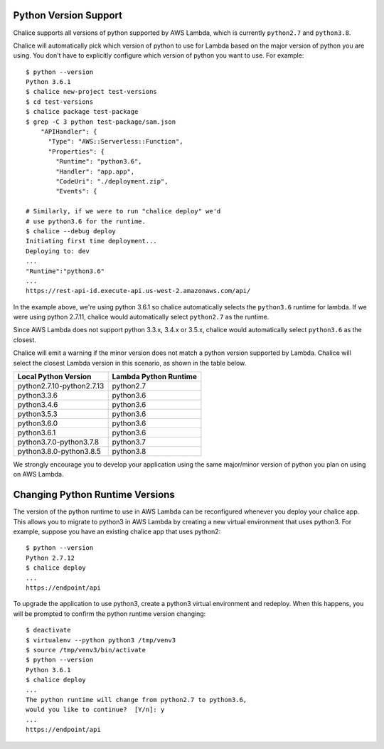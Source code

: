 Python Version Support
======================

Chalice supports all versions of python supported by AWS Lambda, which is
currently ``python2.7`` and ``python3.8``.

Chalice will automatically pick which version of python to use for Lambda
based on the major version of python you are using.  You don't have to
explicitly configure which version of python you want to use. For example::

    $ python --version
    Python 3.6.1
    $ chalice new-project test-versions
    $ cd test-versions
    $ chalice package test-package
    $ grep -C 3 python test-package/sam.json
        "APIHandler": {
          "Type": "AWS::Serverless::Function",
          "Properties": {
            "Runtime": "python3.6",
            "Handler": "app.app",
            "CodeUri": "./deployment.zip",
            "Events": {

    # Similarly, if we were to run "chalice deploy" we'd
    # use python3.6 for the runtime.
    $ chalice --debug deploy
    Initiating first time deployment...
    Deploying to: dev
    ...
    "Runtime":"python3.6"
    ...
    https://rest-api-id.execute-api.us-west-2.amazonaws.com/api/


In the example above, we're using python 3.6.1 so chalice automatically
selects the ``python3.6`` runtime for lambda.  If we were using python 2.7.11,
chalice would automatically select ``python2.7`` as the runtime.

Since AWS Lambda does not support python 3.3.x, 3.4.x or 3.5.x, chalice would
automatically select ``python3.6`` as the closest.

Chalice will emit a warning if the minor version does not match a python
version supported by Lambda.  Chalice will select the closest Lambda version
in this scenario, as shown in the table below.

=========================               =====================
Local Python Version                    Lambda Python Runtime
=========================               =====================
python2.7.10-python2.7.13               python2.7
python3.3.6                             python3.6
python3.4.6                             python3.6
python3.5.3                             python3.6
python3.6.0                             python3.6
python3.6.1                             python3.6
python3.7.0-python3.7.8                 python3.7
python3.8.0-python3.8.5                 python3.8
=========================               =====================

We strongly encourage you to develop your application using the same
major/minor version of python you plan on using on AWS Lambda.


Changing Python Runtime Versions
================================

The version of the python runtime to use in AWS Lambda can be reconfigured
whenever you deploy your chalice app.  This allows you to migrate to python3
in AWS Lambda by creating a new virtual environment that uses python3.
For example, suppose you have an existing chalice app that uses python2::

    $ python --version
    Python 2.7.12
    $ chalice deploy
    ...
    https://endpoint/api

To upgrade the application to use python3, create a python3 virtual environment
and redeploy.  When this happens, you will be prompted to confirm the python
runtime version changing::

    $ deactivate
    $ virtualenv --python python3 /tmp/venv3
    $ source /tmp/venv3/bin/activate
    $ python --version
    Python 3.6.1
    $ chalice deploy
    ...
    The python runtime will change from python2.7 to python3.6,
    would you like to continue?  [Y/n]: y
    ...
    https://endpoint/api
